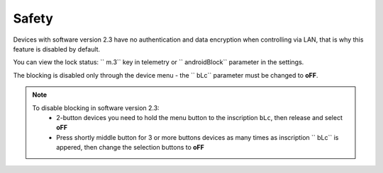 Safety
~~~~~~

Devices with software version 2.3 have no authentication and data encryption when controlling via LAN, that is why this feature is disabled by default.

You can view the lock status: `` m.3`` key in telemetry or `` androidBlock`` parameter in the settings.

The blocking is disabled only through the device menu - the `` bLc`` parameter must be changed to **oFF**.

.. note ::
	To disable blocking in software version 2.3:
		* 2-button devices you need to hold the menu button to the inscription ``bLc``, then release and select **oFF**
		* Press shortly middle button for 3 or more buttons devices as many times as inscription `` bLc`` is appered, then change the selection buttons to **oFF**